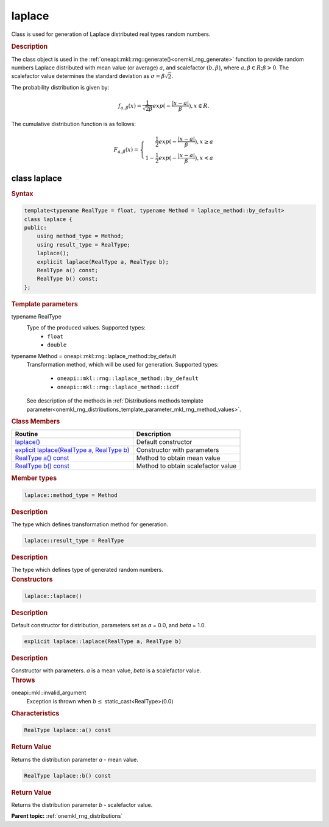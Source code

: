 .. SPDX-FileCopyrightText: 2019-2020 Intel Corporation
..
.. SPDX-License-Identifier: CC-BY-4.0

.. _onemkl_rng_laplace:

laplace
=======

Class is used for generation of Laplace distributed real types random numbers.

.. _onemkl_rng_laplace_description:

.. rubric:: Description

The class object is used in the :ref:`oneapi::mkl::rng::generate()<onemkl_rng_generate>` function to provide random numbers Laplace distributed with mean value (or average) :math:`a`, and scalefactor :math:`(b, \beta)`, where :math:`a, \beta \in R; \beta > 0`. The scalefactor value determines the standard deviation as :math:`\sigma = \beta\sqrt{2}`.

The probability distribution is given by:

.. math::

     f_{a, \beta}(x) = \frac{1}{\sqrt{2\beta}}exp(-\frac{|x - a|}{\beta}), x \in R.

The cumulative distribution function is as follows:

.. math::

     F_{a, \beta}(x) = \left\{ \begin{array}{rcl} \frac{1}{2}exp(-\frac{|x - a|}{\beta}), x \ge a \\ 1 - \frac{1}{2}exp(-\frac{|x - a|}{\beta}), x < a \end{array}\right.

.. _onemkl_rng_laplace_syntax:

class laplace
-------------

.. rubric:: Syntax

.. code-block:: cpp

    template<typename RealType = float, typename Method = laplace_method::by_default>
    class laplace {
    public:
        using method_type = Method;
        using result_type = RealType;
        laplace();
        explicit laplace(RealType a, RealType b);
        RealType a() const;
        RealType b() const;
    };

.. container:: section

    .. rubric:: Template parameters

    .. container:: section

        typename RealType
            Type of the produced values. Supported types:
                * ``float``
                * ``double``

    .. container:: section

        typename Method = oneapi::mkl::rng::laplace_method::by_default
            Transformation method, which will be used for generation. Supported types:

                * ``oneapi::mkl::rng::laplace_method::by_default``
                * ``oneapi::mkl::rng::laplace_method::icdf``

            See description of the methods in :ref:`Distributions methods template parameter<onemkl_rng_distributions_template_parameter_mkl_rng_method_values>`.

.. container:: section

    .. rubric:: Class Members

    .. list-table::
        :header-rows: 1

        * - Routine
          - Description
        * - `laplace()`_
          - Default constructor
        * - `explicit laplace(RealType a, RealType b)`_
          - Constructor with parameters
        * - `RealType a() const`_
          - Method to obtain mean value
        * - `RealType b() const`_
          - Method to obtain scalefactor value

.. container:: section

    .. rubric:: Member types

    .. container:: section

        .. code-block:: cpp

            laplace::method_type = Method

        .. container:: section

            .. rubric:: Description

            The type which defines transformation method for generation.

    .. container:: section

        .. code-block:: cpp

            laplace::result_type = RealType

        .. container:: section

            .. rubric:: Description

            The type which defines type of generated random numbers.

.. container:: section

    .. rubric:: Constructors

    .. container:: section

        .. _`laplace()`:

        .. code-block:: cpp

            laplace::laplace()

        .. container:: section

            .. rubric:: Description

            Default constructor for distribution, parameters set as `a` = 0.0, and `beta` = 1.0.

    .. container:: section

        .. _`explicit laplace(RealType a, RealType b)`:

        .. code-block:: cpp

            explicit laplace::laplace(RealType a, RealType b)

        .. container:: section

            .. rubric:: Description

            Constructor with parameters. `a` is a mean value, `beta` is a scalefactor value.

        .. container:: section

            .. rubric:: Throws

            oneapi::mkl::invalid_argument
                Exception is thrown when :math:`b \leq` static_cast<RealType>(0.0)

.. container:: section

    .. rubric:: Characteristics

    .. container:: section

        .. _`RealType a() const`:

        .. code-block:: cpp

            RealType laplace::a() const

        .. container:: section

            .. rubric:: Return Value

            Returns the distribution parameter `a` - mean value.

    .. container:: section

        .. _`RealType b() const`:

        .. code-block:: cpp

            RealType laplace::b() const

        .. container:: section

            .. rubric:: Return Value

            Returns the distribution parameter `b` - scalefactor value.

**Parent topic:** :ref:`onemkl_rng_distributions`
